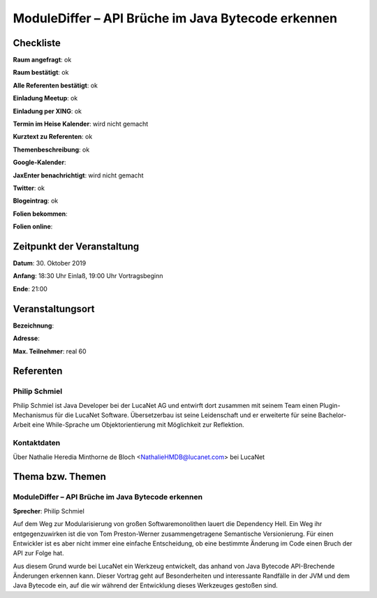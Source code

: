 ModuleDiffer – API Brüche im Java Bytecode erkennen
=================

Checkliste
----------

**Raum angefragt**: ok

**Raum bestätigt**: ok

**Alle Referenten bestätigt**: ok

**Einladung Meetup**: ok

**Einladung per XING**: ok

**Termin im Heise Kalender**: wird nicht gemacht

**Kurztext zu Referenten**: ok

**Themenbeschreibung**: ok

**Google-Kalender**:

**JaxEnter benachrichtigt**: wird nicht gemacht

**Twitter**: ok

**Blogeintrag**: ok

**Folien bekommen**:

**Folien online**:

Zeitpunkt der Veranstaltung
---------------------------

**Datum**: 30. Oktober 2019

**Anfang**: 18:30 Uhr Einlaß, 19:00 Uhr Vortragsbeginn

**Ende**: 21:00

Veranstaltungsort
-----------------

**Bezeichnung**:

**Adresse**:

**Max. Teilnehmer**: real 60

Referenten
----------

Philip Schmiel
~~~~~~
Philip Schmiel ist Java Developer bei der LucaNet AG und entwirft
dort zusammen mit seinem Team einen Plugin-Mechanismus für die LucaNet Software.
Übersetzerbau ist seine Leidenschaft und er erweiterte für seine Bachelor-Arbeit
eine While-Sprache um Objektorientierung mit Möglichkeit zur Reflektion.


Kontaktdaten
~~~~~~~~~~~~
Über Nathalie Heredia Minthorne de Bloch <NathalieHMDB@lucanet.com>
bei LucaNet


Thema bzw. Themen
-----------------

ModuleDiffer – API Brüche im Java Bytecode erkennen
~~~~~~~~~~~~~~~~~~~
**Sprecher**: Philip Schmiel

Auf dem Weg zur Modularisierung von großen Softwaremonolithen lauert die
Dependency Hell. Ein Weg ihr entgegenzuwirken ist die von Tom Preston-Werner
zusammengetragene Semantische Versionierung. Für einen Entwickler ist es aber
nicht immer eine einfache Entscheidung, ob eine bestimmte Änderung im Code einen
Bruch der API zur Folge hat.

Aus diesem Grund wurde bei LucaNet ein Werkzeug entwickelt, das anhand von Java
Bytecode API-Brechende Änderungen erkennen kann. Dieser Vortrag geht auf
Besonderheiten und interessante Randfälle in der JVM und dem Java Bytecode ein,
auf die wir während der Entwicklung dieses Werkzeuges gestoßen sind.
